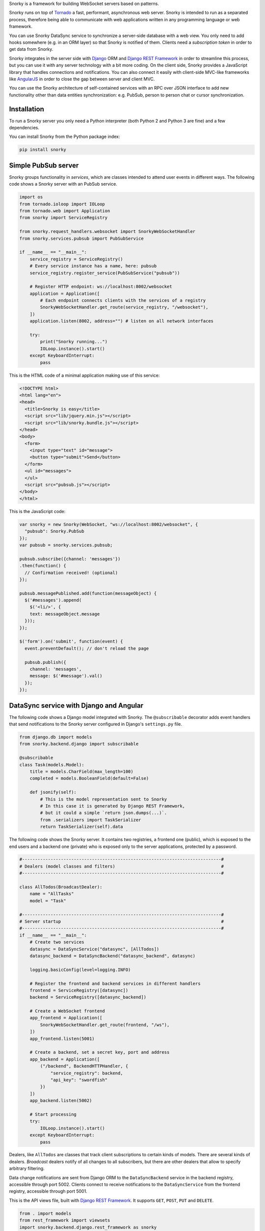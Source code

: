 Snorky is a framework for building WebSocket servers based on patterns.

Snorky runs on top of `Tornado <http://www.tornadoweb.org/>`_ a fast, performant, asynchronous web server. Snorky is intended to run as a separated process, therefore being able to communicate with web applications written in any programming language or web framework.

You can use Snorky DataSync service to synchronize a server-side database with a web view. You only need to add hooks somewhere (e.g. in an ORM layer) so that Snorky is notified of them. Clients need a *subscription token* in order to get data from Snorky.

Snorky integrates in the server side with `Django <https://www.djangoproject.com/>`_ ORM and `Django REST Framework <http://www.django-rest-framework.org/>`_ in order to streamline this process, but you can use it with any server technology with a bit more coding. On the client side, Snorky provides a JavaScript library that handles connections and notifications. You can also connect it easily with client-side MVC-like frameworks like `AngularJS <https://angularjs.org/>`_ in order to close the gap between server and client MVC.

You can use the Snorky architecture of self-contained services with an RPC over JSON interface to add new functionality other than data entities synchronization: e.g. PubSub, person to person chat or cursor synchronization.

Installation
============

To run a Snorky server you only need a Python interpreter (both Python 2 and Python 3 are fine) and a few dependencies.

You can install Snorky from the Python package index:

.. code:: bash

    pip install snorky

Simple PubSub server
====================

Snorky groups functionality in *services*, which are classes intended to attend user events in different ways. The following code shows a Snorky server with an PubSub service.

.. code:: python

    import os
    from tornado.ioloop import IOLoop
    from tornado.web import Application
    from snorky import ServiceRegistry

    from snorky.request_handlers.websocket import SnorkyWebSocketHandler
    from snorky.services.pubsub import PubSubService

    if __name__ == "__main__":
        service_registry = ServiceRegistry()
        # Every service instance has a name, here: pubsub
        service_registry.register_service(PubSubService("pubsub"))

        # Register HTTP endpoint: ws://localhost:8002/websocket
        application = Application([
            # Each endpoint connects clients with the services of a registry
            SnorkyWebSocketHandler.get_route(service_registry, "/websocket"),
        ])
        application.listen(8002, address="") # listen on all network interfaces

        try:
            print("Snorky running...")
            IOLoop.instance().start()
        except KeyboardInterrupt:
            pass

This is the HTML code of a minimal application making use of this service:

.. code:: html

    <!DOCTYPE html>
    <html lang="en">
    <head>
      <title>Snorky is easy</title>
      <script src="lib/jquery.min.js"></script>
      <script src="lib/snorky.bundle.js"></script>
    </head>
    <body>
      <form>
        <input type="text" id="message">
        <button type="submit">Send</button>
      </form>
      <ul id="messages">
      </ul>
      <script src="pubsub.js"></script>
    </body>
    </html>

This is the JavaScript code:

.. code:: javascript

    var snorky = new Snorky(WebSocket, "ws://localhost:8002/websocket", {
      "pubsub": Snorky.PubSub
    });
    var pubsub = snorky.services.pubsub;

    pubsub.subscribe({channel: 'messages'})
    .then(function() {
      // Confirmation received! (optional)
    });

    pubsub.messagePublished.add(function(messageObject) {
      $('#messages').append(
        $('<li/>', {
        text: messageObject.message
      }));
    });

    $('form').on('submit', function(event) {
      event.preventDefault(); // don't reload the page

      pubsub.publish({
        channel: 'messages',
        message: $('#message').val()
      });
    });

DataSync service with Django and Angular
========================================

The following code shows a Django model integrated with Snorky. The ``@subscribable`` decorator adds event handlers that send notifications to the Snorky server configured in Django's ``settings.py`` file.

.. code:: python

    from django.db import models
    from snorky.backend.django import subscribable

    @subscribable
    class Task(models.Model):
        title = models.CharField(max_length=100)
        completed = models.BooleanField(default=False)

        def jsonify(self):
            # This is the model representation sent to Snorky
            # In this case it is generated by Django REST Framework,
            # but it could a simple `return json.dumps(...)`.
            from .serializers import TaskSerializer
            return TaskSerializer(self).data

The following code shows the Snorky server. It contains two registries, a frontend one (public), which is exposed to the end users and a backend one (private) who is exposed only to the server applications, protected by a password.

.. code:: python

    #-----------------------------------------------------------------------------#
    # Dealers (model classes and filters)                                         #
    #-----------------------------------------------------------------------------#

    class AllTodos(BroadcastDealer):
        name = "AllTasks"
        model = "Task"

    #-----------------------------------------------------------------------------#
    # Server startup                                                              #
    #-----------------------------------------------------------------------------#
    if __name__ == "__main__":
        # Create two services
        datasync = DataSyncService("datasync", [AllTodos])
        datasync_backend = DataSyncBackend("datasync_backend", datasync)

        logging.basicConfig(level=logging.INFO)

        # Register the frontend and backend services in different handlers
        frontend = ServiceRegistry([datasync])
        backend = ServiceRegistry([datasync_backend])

        # Create a WebSocket frontend
        app_frontend = Application([
            SnorkyWebSocketHandler.get_route(frontend, "/ws"),
        ])
        app_frontend.listen(5001)

        # Create a backend, set a secret key, port and address
        app_backend = Application([
            ("/backend", BackendHTTPHandler, {
                "service_registry": backend,
                "api_key": "swordfish"
            })
        ])
        app_backend.listen(5002)

        # Start processing
        try:
            IOLoop.instance().start()
        except KeyboardInterrupt:
            pass


Dealers, like ``AllTodos`` are classes that track client subscriptions to certain kinds of models. There are several kinds of dealers. *Broadcast* dealers notify of all changes to all subscribers, but there are other dealers that allow to specify arbitrary filtering.

Data change notifications are sent from Django ORM to the ``DataSyncBackend`` service in the backend registry, accessible through port 5002. Clients connect to receive notifications to the ``DataSyncService`` from the frontend registry, accessible through port 5001.

This is the API views file, built with `Django REST Framework <http://www.django-rest-framework.org/>`_. It supports ``GET``, ``POST``, ``PUT`` and ``DELETE``.

.. code:: python

    from . import models
    from rest_framework import viewsets
    import snorky.backend.django.rest_framework as snorky

    class TaskViewSet(snorky.ListSubscribeModelMixin,
                      viewsets.ModelViewSet):
        model = models.Task
        dealer = "AllTasks"

Using ``ListSubscribeModelMixin``, the view will accept an optional HTTP header, ``X-Snorky: Subscribe`` allowing the client to request a *subscription token* that can be exchanged for real time notifications over WebSocket.

Finally, the following code shows how data can be fetched in AngularJS, in this case querying the REST API with `Restangular <https://github.com/mgonto/restangular>`_:

.. code:: javascript

    var snorky = new Snorky(WebSocket, "ws://localhost:5001/ws", {
      "datasync": Snorky.DataSync
    });
    var deltaProcessor = new Snorky.DataSync.CollectionDeltaProcessor();
    snorky.services.datasync.onDelta = function(delta) {
      // Called each time a data change notification (delta) is received.
      // CollectionDeltaProcessor is a class that applies these deltas
      // in a collection (usually an array).
      deltaProcessor.processDelta(delta);

      // Here we could also inspect the delta element and show alerts to the
      // user or play a sound when data changes.
    };

    var tasks = Restangular.all("tasks").getListAndSubscription()
    .then(function(response) {
      var taskArray = response.data;

      // A collection wraps an array over an interface which is understood
      // by deltaProcessor.
      //
      // e.g. when an insertion delta is received, deltaProcessor will push
      // an element in the collection.
      //
      var taskCollection = new Snorky.DataSync.ArrayCollection(taskArray, {
        transformItem: function(item) {
          // Allows us to define how a data element received from a delta as
          // simple JSON will be translated to an element of this array.

          // This is useful if we use fat elements (e.g. each element has a
          // .delete() method).
          return Restangular.restangularizeElement(
            null, item, "tasks", true, response.data, null
          );
        }
      })

      // Tell the collection delta processor: updates of elements of class Task
      // should be applied to taskCollection.
      deltaProcessor.collections["Task"] = taskCollection;

      // Send our new subscription token to Snorky, so that we can receive
      // notifications for changes in tasks.
      snorky.services.datasync.acquireSubscription({
        token: response.subscriptionToken
      });

      // Return the array, which will be automatically updated thanks to
      // Snorky deltaProcessor.
      return taskArray;
    });

``.getListAndSubscription()`` is an `extension method <https://github.com/mgonto/restangular#adding-custom-methods-to-collections>`_ that adds the ``X-Snorky: Subscribe`` header to the request and puts the content of the ``X-Subscription-Token`` response header in ``response.subscriptionToken``. Changes to taskArray will be automatically detected by AngularJS and will trigger the template code to update the view.

The following code shows how this array of tasks could be used in an AngularJS template:

.. code:: html

    <ul id="todo-list">
      <li ng-repeat="todo in todos track by $index">
        <div class="view">
          <input class="toggle" type="checkbox"
           ng-model="todo.patchCompleted"
           ng-model-options="{ getterSetter: true }">

          <label ng-dblclick="editTodo(todo)">{{todo.title}}</label>

          <button class="destroy" ng-click="removeTodo(todo)"></button>
        </div>
      </li>
    </ul>

The full demo code is available in `snorky/demos/snorky_todo`, based on `TodoMVC <http://todomvc.com/>`_.

Other protocols
===============

Although Snorky was built upon WebSocket, there is nothing in it preventing you to use other protocols. Indeed, Snorky comes with a `SockJS <https://github.com/mrjoes/sockjs-tornado>`_ so that you can use it with jurassic browsers (IE6+) with no WebSocket support, should you ever need that.

License
=======

Snorky is licensed under the terms of `Mozilla Public License 2.0 <https://www.mozilla.org/MPL/2.0/>`_.

This means you can use the software in both free and proprietary works of any other license without restrictions.

In case you modify the library code **and** make it available to others, those modifications are covered by the license too, which implies you must make source code available **for the modified library files**. This does not forbid you from developing extensions with other licenses though, as long as they don't modify Snorky source code or maintain the MPL license for these parts.


